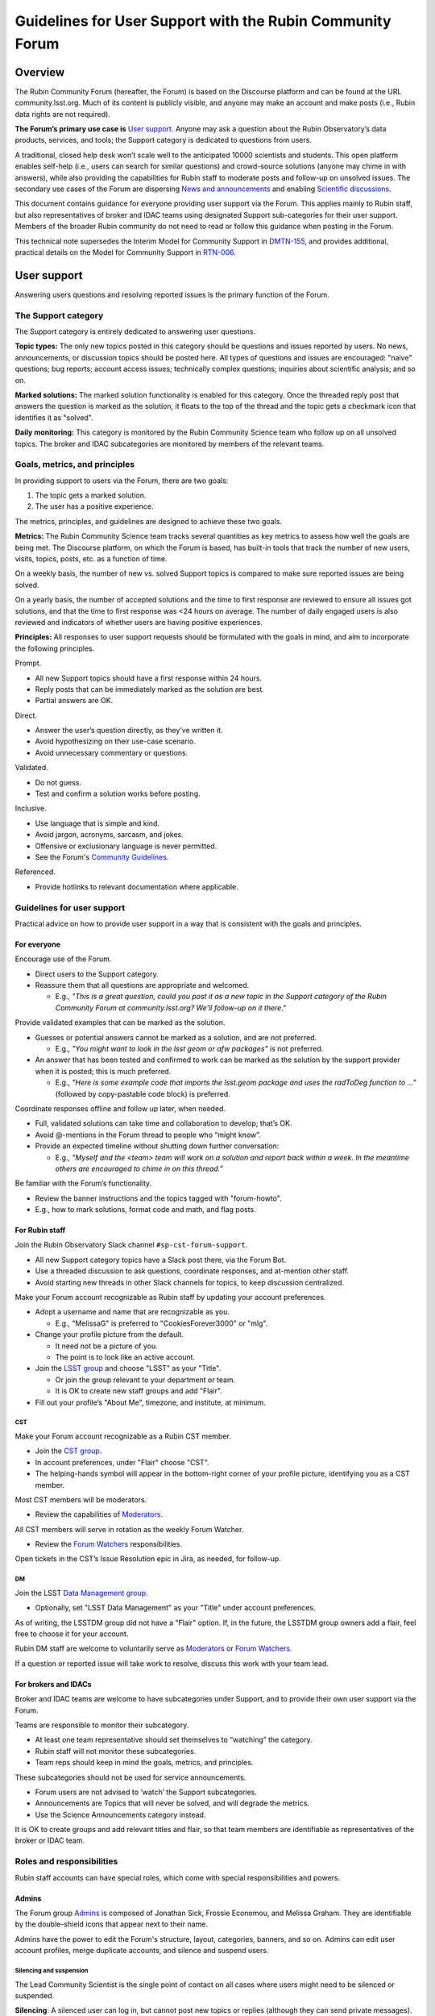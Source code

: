 ##########################################################
Guidelines for User Support with the Rubin Community Forum
##########################################################

.. abstract::

   Guidelines for using the Rubin Community Forum to support the scientific community in their use of the data products, services, and tools created by the Rubin Observatory (or by other groups, e.g., brokers, independent data access centers). This primarily includes guidelines for answering users' questions and resolving issues, but also for posting Rubin-related news and announcements, enabling science discussions and collaboration, and settings to make accounts identifiable as Rubin staff.


Overview
========

The Rubin Community Forum (hereafter, the Forum) is based on the Discourse platform and can be found at the URL community.lsst.org.
Much of its content is publicly visible, and anyone may make an account and make posts (i.e., Rubin data rights are not required).

**The Forum’s primary use case is** `User support`_.
Anyone may ask a question about the Rubin Observatory’s data products, services, and tools; the Support category is dedicated to questions from users.

A traditional, closed help desk won’t scale well to the anticipated 10000 scientists and students.
This open platform enables self-help (i.e., users can search for similar questions) and crowd-source solutions (anyone may chime in with answers), while also providing the capabilities for Rubin staff to moderate posts and follow-up on unsolved issues.
The secondary use cases of the Forum are dispersing `News and announcements`_ and enabling `Scientific discussions`_.

This document contains guidance for everyone providing user support via the Forum.
This applies mainly to Rubin staff, but also representatives of broker and IDAC teams using designated Support sub-categories for their user support.
Members of the broader Rubin community do not need to read or follow this guidance when posting in the Forum.

This technical note supersedes the Interim Model for Community Support in `DMTN-155 <https://dmtn-155.lsst.io/>`_, and provides additional, practical details on the Model for Community Support in `RTN-006 <https://rtn-006.lsst.io/>`_.


User support
============

Answering users questions and resolving reported issues is the primary function of the Forum.


The Support category
--------------------

The Support category is entirely dedicated to answering user questions.

**Topic types:**
The only new topics posted in this category should be questions and issues reported by users.
No news, announcements, or discussion topics should be posted here.
All types of questions and issues are encouraged: "naive" questions; bug reports; account access issues; technically complex questions; inquiries about scientific analysis; and so on.

**Marked solutions:**
The marked solution functionality is enabled for this category.
Once the threaded reply post that answers the question is marked as the solution, it floats to the top of the thread and the topic gets a checkmark icon that identifies it as "solved".

**Daily monitoring:**
This category is monitored by the Rubin Community Science team who follow up on all unsolved topics.
The broker and IDAC subcategories are monitored by members of the relevant teams.


Goals, metrics, and principles
------------------------------

In providing support to users via the Forum, there are two goals:

#. The topic gets a marked solution.
#. The user has a positive experience.

The metrics, principles, and guidelines are designed to achieve these two goals.

**Metrics:**
The Rubin Community Science team tracks several quantities as key metrics to assess how well the goals are being met.
The Discourse platform, on which the Forum is based, has built-in tools that track the number of new users, visits, topics, posts, etc. as a function of time.

On a weekly basis, the number of new vs. solved Support topics is compared to make sure reported issues are being solved.

On a yearly basis, the number of accepted solutions and the time to first response are reviewed to ensure all issues got solutions, and that the time to first response was <24 hours on average.
The number of daily engaged users is also reviewed and indicators of whether users are having positive experiences.

**Principles:**
All responses to user support requests should be formulated with the goals in mind, and aim to incorporate the following principles.

Prompt.

* All new Support topics should have a first response within 24 hours.
* Reply posts that can be immediately marked as the solution are best.
* Partial answers are OK.

Direct.

* Answer the user’s question directly, as they’ve written it.
* Avoid hypothesizing on their use-case scenario.
* Avoid unnecessary commentary or questions.

Validated.

* Do not guess.
* Test and confirm a solution works before posting.

Inclusive.

* Use language that is simple and kind.
* Avoid jargon, acronyms, sarcasm, and jokes.
* Offensive or exclusionary language is never permitted.
* See the Forum's `Community Guidelines <https://community.lsst.org/faq>`_.

Referenced.

* Provide hotlinks to relevant documentation where applicable.


Guidelines for user support
---------------------------

Practical advice on how to provide user support in a way that is consistent with the goals and principles.


For everyone
^^^^^^^^^^^^

Encourage use of the Forum.

* Direct users to the Support category.

* Reassure them that all questions are appropriate and welcomed.

  * E.g., *"This is a great question, could you post it as a new topic in the Support category of the Rubin Community Forum at community.lsst.org? We’ll follow-up on it there."*


Provide validated examples that can be marked as the solution.

* Guesses or potential answers cannot be marked as a solution, and are not preferred.

  * E.g., *"You might want to look in the lsst geom or afw packages"* is not preferred.

* An answer that has been tested and confirmed to work can be marked as the solution by the support provider when it is posted; this is much preferred.

  * E.g., *"Here is some example code that imports the lsst.geom package and uses the radToDeg function to ..."* (followed by copy-pastable code block) is preferred.


Coordinate responses offline and follow up later, when needed.

* Full, validated solutions can take time and collaboration to develop; that’s OK.

* Avoid @-mentions in the Forum thread to people who “might know”.

* Provide an expected timeline without shutting down further conversation:

  * E.g., *"Myself and the <team> team will work on a solution and report back within a week. In the meantime others are encouraged to chime in on this thread."*


Be familiar with the Forum’s functionality.

* Review the banner instructions and the topics tagged with "forum-howto".

* E.g., how to mark solutions, format code and math, and flag posts.


For Rubin staff
^^^^^^^^^^^^^^^

Join the Rubin Observatory Slack channel ``#sp-cst-forum-support``.

* All new Support category topics have a Slack post there, via the Forum Bot.

* Use a threaded discussion to ask questions, coordinate responses, and at-mention other staff.

* Avoid starting new threads in other Slack channels for topics, to keep discussion centralized.


Make your Forum account recognizable as Rubin staff by updating your account preferences.

* Adopt a username and name that are recognizable as you.

  * E.g., "MelissaG" is preferred to "CookiesForever3000" or "mlg".

* Change your profile picture from the default.

  * It need not be a picture of you.

  * The point is to look like an active account.

* Join the `LSST group <https://community.lsst.org/g/LSST>`_ and choose "LSST" as your "Title".

  * Or join the group relevant to your department or team.

  * It is OK to create new staff groups and add "Flair".

* Fill out your profile’s "About Me", timezone, and institute, at minimum.


CST
***

Make your Forum account recognizable as a Rubin CST member.

* Join the `CST group <https://community.lsst.org/g/CST>`_.
* In account preferences, under "Flair" choose "CST".
* The helping-hands symbol will appear in the bottom-right corner of your profile picture, identifying you as a CST member.


Most CST members will be moderators.

* Review the capabilities of `Moderators`_.


All CST members will serve in rotation as the weekly Forum Watcher.

* Review the `Forum Watchers`_ responsibilities.


Open tickets in the CST’s Issue Resolution epic in Jira, as needed, for follow-up.


DM
**

Join the LSST `Data Management group <https://community.lsst.org/g/LSSTDM>`_.

* Optionally, set "LSST Data Management" as your "Title" under account preferences.

As of writing, the LSSTDM group did not have a "Flair" option.
If, in the future, the LSSTDM group owners add a flair, feel free to choose it for your account.

Rubin DM staff are welcome to voluntarily serve as `Moderators`_ or `Forum Watchers`_.

If a question or reported issue will take work to resolve, discuss this work with your team lead.


For brokers and IDACs
^^^^^^^^^^^^^^^^^^^^^

Broker and IDAC teams are welcome to have subcategories under Support, and to provide their own user support via the Forum.

Teams are responsible to monitor their subcategory.

* At least one team representative should set themselves to “watching” the category.
* Rubin staff will not monitor these subcategories.
* Team reps should keep in mind the goals, metrics, and principles.

These subcategories should not be used for service announcements.

* Forum users are not advised to ‘watch’ the Support subcategories.
* Announcements are Topics that will never be solved, and will degrade the metrics.
* Use the Science Announcements category instead.

It is OK to create groups and add relevant titles and flair, so that team members are identifiable as representatives of the broker or IDAC team.


Roles and responsibilities
--------------------------

Rubin staff accounts can have special roles, which come with special responsibilities and powers.

Admins
^^^^^^

The Forum group `Admins <https://community.lsst.org/g/admins>`_ is composed of Jonathan Sick, Frossie Economou, and Melissa Graham.
They are identifiable by the double-shield icons that appear next to their name.

Admins have the power to edit the Forum's structure, layout, categories, banners, and so on.
Admins can edit user account profiles, merge duplicate accounts, and silence and suspend users.


Silencing and suspension
************************

The Lead Community Scientist is the single point of contact on all cases where users might need to be silenced or suspended.

**Silencing**:
A silenced user can log in, but cannot post new topics or replies (although they can send private messages).

A user will be silenced if their posts are repeatedly flagged or reported for violating the Forum's `Community Guidelines <https://community.lsst.org/faq>`_, and the Lead Community Scientist issues a warning via private message that if this behavior continues they will be silenced, and the behavior continues anyway.

Note that the guidenlines do apply to Forum users who make multiple posts that:

* are excessively long and rambing (e.g., opinion pieces)
* do not ask a question, or repeatedly ask the same question
* are not Rubin-related (e.g., expound on general astronomy theories)
* repeatedly or excessively at-mention other users


Silencing is temporary, and the timeframe should be set at two weeks.
Silenced users should be unsilenced after two weeks (provided the violations do not continue via private message, in which case a silenced user might be suspended before being unsilenced).

**Suspension:**
A suspended user will be unable to log in.

A user will be suspended if, after silencing, the negative behaviour continues, the Lead Community Scientist issues another warning via private message that if this behavior continues they will be suspended, and the behaviour continues anyway.

Suspensions are permanent.



Moderators
^^^^^^^^^^

The Forum group `Moderators <https://community.lsst.org/g/moderators>`_ is composed of CST and DM members, and broker and IDAC team representatives.
They are identifiable by the shield icon that appears next to their name. 

Moderator accounts have the power to take actions such as:

* editing a topic’s title or category
* moving a threaded post to a different or new topic
* marking someone else’s post as a topic solution
* reviewing posts that were flagged automatically or by other users
* deleting flagged posts and topics, and the associated user


Guidance on flagging and moderation.

* `Discourse platform advice on flags <https://meta.discourse.org/t/discourse-moderation-guide/63116#handling-flags-17>`_
* `How to be a forum moderator <https://community.lsst.org/t/how-to-be-a-forum-moderator/4700>`_
* `How and why to flag a post <https://community.lsst.org/t/how-and-why-to-flag-a-post/4699>`_


How to moderate flagged posts.

* Approve flagged posts that seem fine.

  * Keep in mind that the bot-detectors can mistake real people for bots.

  * E.g., posts with "too many links" or that are "written too fast" can trigger the bot-detector.

* Reject flagged posts that are obviously bots, are non-astronomy or advertisements, or are CoC violations.

  * Also delete the user when it is obviously a bot or an advertiser.

* Reject flagged posts that are in violation of the Forum's `Community Guidelines <https://community.lsst.org/faq>`_.

* If unsure, ask about it in Slack.


How to move a reply post to a new topic.

* Click the wrench, select "Select Posts", click "Select" on the post(s) to be moved.
* In the pop-up click "Move To", then fill out the next pop-up and click "Move to a New Topic".
* Explain to the user what you did and why, reaffirm that it was a good question and that you, as moderator, want to make sure it gets resolved.


If you witness harassment, flag (or remove) the inappropriate post.

* Forum admin and moderators will still be able to see it (for reference).

* Depending on the situation, consider:

  * reaching out to the receiver and offering support

  * referring the receiver to Rubin's Workplace Culture Advocates

  * raising the issue to the CST for assistance


If you think a user needs to be silenced or suspended, raise the issue with the Lead Community Scientist (see `Admins`_).


Forum Watchers
^^^^^^^^^^^^^^

Every week, one member of the Rubin Community Science team is the designated Forum Watcher.
In addition to the principles and best practices above, Forum Watchers have extra responsibilities.

Enable real-time notifications.

* E.g., via web browser or email.


Rapidly review and approve posts from new Forum users.

* To avoid AI bots, posts from new users need approval.
* Aim for same-day approvals (within hours during your local workday).
* For background see `New user permissions and availability of posts <https://community.lsst.org/t/new-user-permissions-and-availability-of-posts/9357>`_.


Moderate the Forum by flagging posts and dealing with flags.

* As described in `Moderators`_.


Keep an eye out for new questions posted in old or solved topics.

* If you can answer it right away, just do so.
* If not, move the reply to a new topic thread (see `Moderators`_).


Review all new Support topics and take a swift initial action.

* This "initial action" will depend on the question and your own expertise.
* Aim for an initial response within 24 hours.
* Provide answers if you already know them, or can find them quickly.
* Try to reproduce the user’s issue yourself.
* Ask for clarification and encourage users to post code and error messages.
* Try to figure out the solution, or proceed to triage (below).


Triage more complicated Support topics for follow-up.

* Reach out to other Rubin staff for technical assistance.

* Open new Jira tickets in the CST Issue Resolution epic when follow-up work is needed.

  * Follow the CST internal workflows in Confluence for issue resolution and Jira use.

* Avoid short reply posts like *"We’re looking into it"*, as they don’t provide a timescale to set expectations and it can shut down further input from other Forum users.

* Instead use reply posts like *"We’ve opened an internal work ticket (<link SP ticket>) to follow up on this issue and we’ll report back within <timeframe>. In the meantime, all are welcome to chime in with ideas here"*.


Review unsolved Support topics from the past month.

* If a clear solution has been posted but not marked, mark it.

* If a *potential* solution has been posted and not marked, encourage the user to report back whether the issue is resolved.

  * Do not do this if the last post in the thread is already doing that.

* If work is proceeding in a corresponding Jira ticket, it’s OK to do nothing.

* Check the relevant thread in the Slack channel ``#sp-cst-forum-support``.

  * There may be a reason why this topic is being left unsolved.

* Otherwise, review and triage the topic as if it were new.

  * Ensure there is a Jira ticket for unsolved topics.


Be prepared to report in the weekly CST meeting.

* Raise questions and challenges for team discussion.
* CST will review progress on Jira tickets in the Issue Resolution epic.


Confidential support
--------------------

Rare situations in which a support topic might publicly reveal critical details of a work in progress might need confidential support.

First, advise the user to try anonymizing their question when they post, using one of these methods.

* Recreate the error with an object that is not of interest.
* Describe the issue without quoting object or visit identifier numbers.

Alternatively, if it is not possible for the user to describe the issue without the risk of revealing critical details, they should send a direct (private) message to the Lead and Deputy Lead Community Scientists, Melissa Graham (@MelissaGraham) and Jeff Carlin (@jeffcarlin), who will follow-up confidentially.

For more guidance on confidential support:

* `How to ask a question confidentially <https://community.lsst.org/t/how-to-ask-a-question-confidentially/8200>`_


News and announcements
======================

Dispersing information such as news, announcements, events, and opportunities is a secondary function of the Forum.

The Forum banner advises users to "watch" two categories in order to stay informed: the News and Science Announcements categories.


The News category
-----------------

All major news for scientists from Rubin Observatory should go in the News category.

* The biweekly Rubin Digest.
* Major conferences and workshops.
* Commissioning updates.
* Major data and software releases.
* Anticipated service disruptions (in the Data Services subcategory).

To keep the rate of new topics to a few per week or less, only members of the Rubin News Editors group may create new topics in this category.


The Science Announcements category
----------------------------------

Anyone may make a new topic in this category to advertise Rubin-related events.

* Meetings and seminars.
* Conferences and workshops not run by Rubin staff.
* Data or software releases from non-staff developers.

Advice for everyone is provided in `How to advertise in the Forum <https://community.lsst.org/t/how-to-advertise-in-the-forum/8196>`_.


Tips for effective advertising
------------------------------

Create a new topic for every new announcement.

* This will prompt notifications for users “tracking” the category.
* This provides a new thread for comments, questions, etc.

Include the time, date, and year in the topic title.

* To distinguish topics for recurring events (e.g., annual workshops, data releases).
* This applies also to deadlines.

Safeguard against Zoom-bombing.

* All topics are publicly visible.
* Do not do not post Zoom links in the body of the topic.
* Consider, e.g., a Google form with an automatic email reply with the link.

Post notes and recordings as replies in the thread.

* Paste a YouTube link on a new line and the video will automatically embed.


Scientific discussions
======================

Open discussion and collaboration on any and all topics related to Rubin science is a secondary function of the Forum.


The Science category
--------------------

This category and its subcategories are open for anyone to post new topics for discussion.

There are no guidelines regarding the types of topics that are posted – it is completely left to the broader Rubin community to use these categories however they want.

These categories are not monitored by Rubin staff and do not have the "marked solution" functionality enabled.


Time-domain research announcements
^^^^^^^^^^^^^^^^^^^^^^^^^^^^^^^^^^

Forum users may propose to use the Discourse API in a sub-category to auto-generate new topics for time-domain phenomena.
This enables the Forum to be used for public, worldwide discussions about time sensitive follow-up.

New APIs are first implemented on a year-long trial basis to confirm that the number of auto generated new topics is on order a few per day or less (any more is too many for human interaction, which means the Forum is the wrong tool).
Such APIs must be muted from the Forum landing page feed, and it is recommended to restrict access to a group (i.e., users must opt-in to seeing the announcements), but the group itself can be openly joinable.

The Forum admins (Rubin staff) retain the right to restrict or remove such API-based functionality if it interferes with users’ ability to obtain support or news.


The Science Collaborations category
-----------------------------------

This category and its subcategories are accessible only by Forum users who have joined one of the groups associated with an LSST Science Collaboration.

They are completely left to the Science Collaborations to use however they want.

They are not monitored by Rubin staff and do not have the "marked solution" functionality enabled.


Recommendations for Science Collaborations Chairs
^^^^^^^^^^^^^^^^^^^^^^^^^^^^^^^^^^^^^^^^^^^^^^^^^

In order to help Science Collaboration chairs make the best use of the Forum, the Rubin Community Science team has prepared a set of optional recommendations in the Forum topic `How to use the Forum as Science Collaboration chair <https://community.lsst.org/t/how-to-use-the-forum-as-science-collaboration-chair/8420>`_.



Terminology
===========

Banner: The main landing page of the Rubin Community Forum has an expandable banner (header) with instructions.

Categories: High-level themes to organize topics. Only Rubin staff can create new categories.

Topics: A topic thread starts with a single post, which other Forum users can reply to.
Topics are stored in categories.
All logged-in Forum users can create new topics and post replies in the thread.

Tags: A topic can have any number of tags, or none.
Tags are useful as a secondary means of organization (after categories).

Profile: The attributes of a user's account, such as username, profile picture, and notification settings.
To edit profile preferences click on your profile picture in the circle at upper right, then the person icon, then on “Preferences”.
Alternatively: ``community.lsst.org/u/<username>/preferences/account``.

Groups: Groups identify Rubin staff teams, committees, and Science Collaborations.
Some categories are only visible to members of certain groups.
Some groups allow themselves to be @-mentioned or messaged.

Private (direct) messages: To access messages, click on your profile picture at upper right, then the envelope icon to see a list of recent messages.
Click on the envelope icon again to go to your inbox.
Alternatively: ``community.lsst.org/u/<username>/messages``.

Watch / subscribe: a setting that enables users to get notifications (in-browser or via email) for all new topics in a given category.
